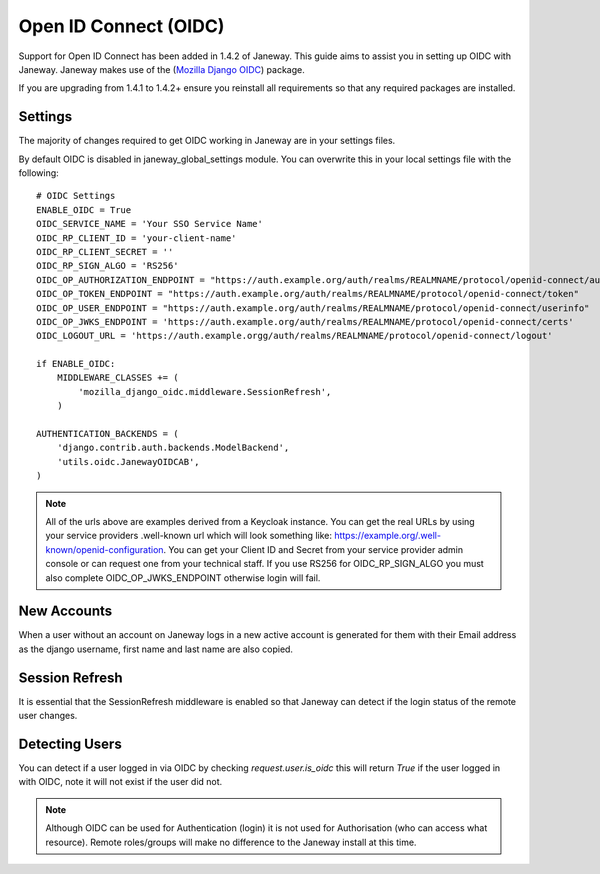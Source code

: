 Open ID Connect (OIDC)
======================
Support for Open ID Connect has been added in 1.4.2 of Janeway. This guide aims to assist you in setting up OIDC with Janeway. Janeway makes use of the (`Mozilla Django OIDC <https://github.com/mozilla/mozilla-django-oidc>`_) package.

If you are upgrading from 1.4.1 to 1.4.2+ ensure you reinstall all requirements so that any required packages are installed.

Settings
--------
The majority of changes required to get OIDC working in Janeway are in your settings files.

By default OIDC is disabled in janeway_global_settings module. You can overwrite this in your local settings file with the following:

::

    # OIDC Settings
    ENABLE_OIDC = True
    OIDC_SERVICE_NAME = 'Your SSO Service Name'
    OIDC_RP_CLIENT_ID = 'your-client-name'
    OIDC_RP_CLIENT_SECRET = ''
    OIDC_RP_SIGN_ALGO = 'RS256'
    OIDC_OP_AUTHORIZATION_ENDPOINT = "https://auth.example.org/auth/realms/REALMNAME/protocol/openid-connect/auth"
    OIDC_OP_TOKEN_ENDPOINT = "https://auth.example.org/auth/realms/REALMNAME/protocol/openid-connect/token"
    OIDC_OP_USER_ENDPOINT = "https://auth.example.org/auth/realms/REALMNAME/protocol/openid-connect/userinfo"
    OIDC_OP_JWKS_ENDPOINT = 'https://auth.example.org/auth/realms/REALMNAME/protocol/openid-connect/certs'
    OIDC_LOGOUT_URL = 'https://auth.example.orgg/auth/realms/REALMNAME/protocol/openid-connect/logout'

    if ENABLE_OIDC:
        MIDDLEWARE_CLASSES += (
            'mozilla_django_oidc.middleware.SessionRefresh',
        )

    AUTHENTICATION_BACKENDS = (
        'django.contrib.auth.backends.ModelBackend',
        'utils.oidc.JanewayOIDCAB',
    )

.. note:: All of the urls above are examples derived from a Keycloak instance. You can get the real URLs by using your service providers .well-known url which will look something like:     https://example.org/.well-known/openid-configuration. You can get your Client ID and Secret from your service provider admin console or can request one from your technical staff. If you use RS256 for OIDC_RP_SIGN_ALGO you must also complete OIDC_OP_JWKS_ENDPOINT otherwise login will fail.

New Accounts
------------
When a user without an account on Janeway logs in a new active account is generated for them with their Email address as the django username, first name and last name are also copied.

Session Refresh
---------------
It is essential that the SessionRefresh middleware is enabled so that Janeway can detect if the login status of the remote user changes.

Detecting Users
---------------
You can detect if a user logged in via OIDC by checking `request.user.is_oidc` this will return `True` if the user logged in with OIDC, note it will not exist if the user did not.

.. note:: Although OIDC can be used for Authentication (login) it is not used for Authorisation (who can access what resource). Remote roles/groups will make no difference to the Janeway install at this time.
